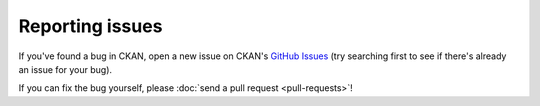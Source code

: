 ================
Reporting issues
================

If you've found a bug in CKAN, open a new issue on CKAN's `GitHub Issues`_ (try
searching first to see if there's already an issue for your bug).

.. _GitHub Issues: https://github.com/okfn/ckan/issues

If you can fix the bug yourself, please
:doc:`send a pull request <pull-requests>`!

.. todo::

   Could put more detail here about how to make a good bug report.
